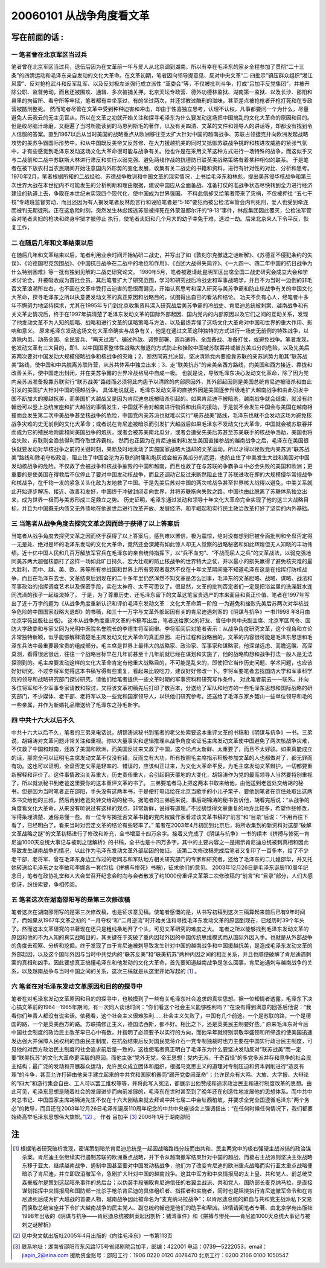 20060101 从战争角度看文革
=========================

写在前面的话 :
--------------

一 笔者曾在北京军区当过兵
~~~~~~~~~~~~~~~~~~~~~~~~~

笔者曾在北京军区当过兵，退伍后因为在文革前一年与爱人从北京调到湖南，所以有幸在毛泽东的家乡全程参加了贯彻“二十三条”的四清运动和毛泽东亲自发动的文化大革命。在文革初期，笔者因向领导提意见、反对中央文革“二·四批示”镇压群众组织“湘江风雷”、反对抢枪武斗和反军乱军、以及反对极左派强行成立派性 “革委会”等，不仅被批判斗争，打成“吕加平反党集团”，并被开除公职、监督劳动，而且还被围攻、通辑、多次被捕关押。北京天坛专政营、德外功德林监狱、湖南第一监狱、以及长沙、邵阳和县里的拘留所、看守所等牢狱，笔者都有幸坐享过，有的坐过两次，并还领教过酷刑的滋味，甚至差点被抢枪者开枪打死和在专政营被酷刑整死。 然而笔者尽管在文革中受到种种迫害和冲击，却由于性喜独立思考，认理不认权，凡事都要问一个为什么，尽量避免人云我云的无主见盲从，所以在文革之初就开始关注和探寻毛泽东为什么要发动这场把中国搞乱的文化大革命的原因和目的。但是绞尽脑汁琢磨，又翻遍了当时所能读到的马恩列斯毛的著作，以及有关四清、文革的文件和领导人的讲话等，却都没有找到令人信服的答案。直到1967以后从当时美国的战略重点从欧洲移往亚太扩大针对中国的越南战争、苏联占领捷克并向欧洲发起战略攻势的美苏争霸国际形势中，和从中国既反美帝又反苏修、在大力援越抗美的同时又抵御苏联战争挑衅和核进攻威胁的紧张气氛中，才有些感觉到毛泽东发动这场文化大革命很可能与战争有关。他也许是在采用文革这种方式进行一场特殊的战争，而这似乎又与二战前和二战中苏联斯大林进行肃反和实行以弱克强、避免两线作战的抗德防日联英美战略策略有着某种相似的联系。 于是笔者在被下放农村当农民期间开始注意国内外形势的变化发展，收集有关二战史的书籍和资料，进行有针对性的对比、分析和思考。1970年2月，笔者根据所知的二战经验、苏德战争教训和中国文革的现实情况，上书给毛泽东和林彪，提出美苏侵华核战争和第三次世界大战在本世纪内不可能发生的分析判断和理由根据，建议中国应从全面备战、准备打仗的准战争状态尽快转到全力进行经济建设的轨道上去，争取在本世纪末实现四个现代化，使中国成为世界强国。 不料此信却又给笔者带来了灾祸，不仅被押往 “五七干校”专政班监督劳动，而且还因为有人揭发笔者反林彪言行和诬陷笔者是“5·16”要犯而被公检法军管会内判死刑，爱人也受到牵连而被判无期徒刑。正在这危险时刻，突然发生林彪叛逃苏联被摔死在外蒙温都尔汗的“9·13”事件，林彪集团因此覆灭，公检法军管会对笔者夫妇的枪决和终身牢狱才被停止 执行，使笔者夫妇和几个月大的幼子幸免于难，逃过一劫。后来北京来人下令平反，恢复工作，

二 在随后几年和文革结束以后
~~~~~~~~~~~~~~~~~~~~~~~~~~~

在随后几年和文革结束以后，笔者利用业余时间开始钻研二战史，并写出了如《敦刻尔克撤退之谜新解》、《苏德互不侵犯条约的失误》、《论德国坦克包围战》、《中国抗日战争在二战中的地位和作用》、《百团大战得失简评》、《一九四一、四二年中国的抗日战争为什么特别困难》等一批有独到见解的二战史研究论文。 1980年5月，笔者被邀请赴昆明军区出席全国二战史研究会成立大会和学术讨论会，并被吸收成为首批会员。其后笔者扩大了研究范围，学习和研究战后冷战史和军事战略学，并且不为当时一边倒的非毛否文革浪潮所左右，也不因在文革中受打击迫害的怨恨而偏见，开始认真思考和深入研究与美苏争霸和防止核战争有关的中国文化大革命，探寻毛泽东之所以执意要发动文革的真正原因和战略目的，试图得出自已的看法和结论。 功夫不负有心人，经笔者十多年不懈努力地坚持探求，尤其在1995年专门到北京收集资料深入研究战后美苏争霸的冷战史、肯尼迪总统被刺案、越南战争和有关文革史情况后，终于在1997年搞清楚了毛泽东发动文革的国际外部起因、国内党内的内部原因以及它们之间的互动关系，发现了他发动文革不为人知的胆略、战略和进行文革的谋略策略与方法，以及最终弄懂了这场文化大革命对中国和世界的重大作用、影响和意义。 原来毛泽东发动这场文化大革命确实与战争有关，他是在通过文革这种独特的方式进行一场史无前例的特殊战争，以清除内患、动员全国、全民皆兵、“瞒天过海”、骗过外敌、调整部署、调兵遣将、全面备战、准备打仗，或避免战争。笔者发现，他发动文革有三大目的，即1、以中国国家整体性战略大撤退的方式防止和挫败中国被苏联吞并或被苏美瓜分的危险，以及先美后苏两次要对中国发动大规模侵略战争和核战争的灾难；2、断然同苏共决裂，坚决清除党内要投靠苏联的亲苏派势力和其“联苏战美”路线，使中国和中共脱离苏联阵营，从苏共体系中独立出来；3、走“联美抗苏”的亲美亲西方路线，向美国和西方接近、靠拢和改善关系，使中国走出封闭，并在美苏争霸的世界冷战格局中自成一极。 也就是说，导致毛泽东决心发动文化革命，除了因为党内亲苏派准备投靠苏联实行“联苏战美”路线而必须将此内患予以清除的内部原因外，其外部起因则是美国总统肯尼迪被暗杀和由此引发的美国扩大针对中国的侵越战争。 具体地说就是，毛泽东发动文革的直接外因是美国逐步升级地扩大越南战争和由此引发中国不断加大的援越抗美，而美国扩大越战又是因为肯尼迪总统被暗杀引起的。如果肯尼迪不被暗杀，越南战争就会结束，就没有约翰逊可以登上总统宝座和扩大越战的事情发生，中国就不会对越南进行物资和出兵的援助，于是就不会发生中国会与美国在越南相撞而会发生第二次中美战争甚至核战争的危险，中国党内亲苏派也就难以实行“联苏战美”路线，毛泽东也就不会发动这场为避免核战争灾难的史无前例的文化大革命；或者说在肯尼迪被暗杀而引发扩大越战后如果毛泽东不发动文化大革命，中国就会被苏联吞并而成为它的殖民地附庸和同美国战争的炮灰，或者会被苏美南北瓜分，或者会遭受先美后苏甚至苏美联手的核战争浩劫，美国也将会失败，苏联则会渔翁得利而夺取世界霸权。 然而也正因为在肯尼迪被刺和发生美国直接参战的越南战争之后，毛泽东在美国很快就要发动对华核战争之前的关键时刻，果断及时地发动了实施国家战略大退却的文革运动，所以才得以挫败党内亲苏派“联苏战美”路线和除毛夺权政变，阻止住了中国会沦为苏联的附庸和炮灰或会被苏美瓜分的厄运，也防止住了中美发生大战和美国对中国发动核战争的危险。不仅救了会被战争和核战争摧毁的中国和越南，而且也救了在与苏联的争霸争斗中必会失败的美国和欧洲；更重要的是使美国在得救后不仅停止了要对中国发动核战争，而且还调动它反过来断然阻止住了苏联进攻在即的大规模侵华常规战争和核战争，在千钧一发的紧急关头化敌为友地救了中国。于是先美后苏对中国的两次核战争甚至世界核大战得以避免，中美关系就此开始逐步解冻、接近、改善和友好，中国终于冲破封闭走向世界，并将苏联拖向失败之路。中国也由此脱离了苏联体系独立出来，成为世界一极而与美苏形成三足鼎立之势。 历史证明，毛泽东通过发动和领导十年文化大革命完全实现了他的这三大战略目标，并且为中国既无内债又无外债地在他逝世后进行改革开放、发展经济、和平崛起和实行民主政治改革打好了坚实的内外基础。

三 当笔者从战争角度去探究文革之因而终于获得了以上答案后
~~~~~~~~~~~~~~~~~~~~~~~~~~~~~~~~~~~~~~~~~~~~~~~~~~~~~~~

当笔者从战争角度去探究文革之因而终于获得了以上答案后，感到难以置信，极为震惊，绝对没有想到巳被全面批判和全盘否定得一无是处、绝对是坏的毛泽东发动的文化大革命，竟然还会深藏有如此惊人却无人觉察的战略秘密和如此辉煌但无人知晓的丰功伟绩。近十亿中国人民和几百万解放军官兵在毛泽东的亲自统帅指挥下，以“兵不血刃”、“不战而屈人之兵”的文革战法，以弱克强地同美苏两大超强核霸打了这样一场如此旷日持久、宏大壮观的防止核战争的世界特大之仗，并以最小的损失赢得了避免核灾难的最大胜利，而中、越、美、欧、苏等所有参战国和世界上所有旁观者竟然不仅在十年文革期间毫不知道毛泽东这是在指挥打防核战争，而且在毛泽东去世、文革结束后到现在的二十多年里仍然浑然不知文革是怎么回事，毛泽东的文革胆略、战略、谋略、战法和军事政治的指挥调度艺术以及保密手段，实在太神奇、太不可思议了。很显然，文革的批判否定者们一定是把浴盆里的洗澡脏水连同洗澡的孩子一起给泼掉了。 于是，为了尊重历史，还毛泽东留下的文革这笔宝贵遗产的本来面目和真正价值，笔者在1997年写出了近十万字的题为《从战争角度重新认识和评价毛泽东发动文革：文化大革命第一阶段 —为避免和挫败先美后苏两次对华核战争危险的中国国家战略大退却》的书稿，和三十一万字与文革外部起因有关的肯尼迪遇刺案的《阴谋与抗争》一书(1998 年8月由北京学苑出版社出版)。 这本从战争角度重评文革的书稿写出后，笔者送给家父的好友、曾任中共中央副主席、北京军区司令、国防大学政委和与家父同为光明中医院名誉院长的李德生将军阅审。李将军阅后对笔者表示：从战争角度研究文革，这个视角和立论非常独特新颖，似乎能够解释清楚毛主席发动文化大革命的真正原因、进行过程和战略目的，文革的内容很可能是毛泽东思想和毛泽东兵法中最重要最宝贵的组成部分。毛主席是世界上最伟大的战略家、政治家、军事家和谋略家，他深谋远虑、高瞻远瞩、高深莫测，看得很远很远，往往一个战略目标早在几年前甚至十几年前就已经在谋划和实施了，他的战略构想和战争打法一般人是无法探测到的。毛主席要发动这样的文化大革命肯定有他重大战略目的，不可能是乱来的，即使把它当作历史问题、学术问题，也应该好好研究。不过李将军觉得这本书稿写得有些重复，看起来比较吃力，建议好好修改一下。李将军要笔者去找国防大学和军事科学院的领导和战略研究部门探讨研究，请他们给笔者提供一些文革时期的军事资料和研究写作条件。 对此笔者前去一一联系，并向多位将军和不少军事专家请教和探讨，又将该文革初稿先后打印了数百本，分送给了军队和地方的一些毛泽东思想和国际战略的研究部门，不少媒体、老干部、老将军以及一些党和国家领导人，以供他们研究参考。还送给了毛泽东家乡韶山一些单位领导和毛的一些亲属，并作为新婚礼品赠送给了毛泽东之孙毛新宇。

四 中共十六大以后不久
~~~~~~~~~~~~~~~~~~~~~

中共十六大以后不久，笔者的三弟来电话说，胡锦涛派秘书到笔者的老父处索要这本重评文革的书稿和《阴谋与抗争》一书。三弟说，胡锦涛对文革问题非常关注和重视。你以大量事实和逻辑推理从战争角度论证毛主席发动文革使中国避免了两次核战争灾难，不仅救了中国和越南，还救了美国和欧洲，而美国反过来又救了中国，这个论点太新鲜、太重要了，而且不太好驳。如果真能成立的话，那完全可以证明毛主席发动文革不仅没有错，反而立有大功，所有按照毛主席指示积极参加文革的人也都做对了，都无罪而有功。这也可以证明，全盘否定文革是轻率的、错误的，应该纠正过来，为文化大革命平反，为毛主席发动文革辩护，一切都要重新解释和评价了。这件事情政治关系重大，历史责任重大，会引起翻天覆地的大变化，胡锦涛作为党的最高领导人当然要特别重视了，所以就派秘书到老爸这里要你的这本重评文革的书了。 三弟要笔者马上把这两本书取来给他，由他送到老爸处交给胡的秘书。但是因为当时笔者正在邵阳，手头没有这两本书，于是便打电话给在北京当歌手的小儿子栗子，要他到笔者在京住处取出这两本书交给他的三叔，然后再到老爸处转交给胡的秘书。据笔者的三弟后来说，事后胡锦涛的秘书告诉他，胡看完后说：“从战争的角度看文化大革命，从来没有听说过有这样的观点，非常新鲜，说得有道理。”不过胡觉得文章重复的地方比较多，希望作些修改，写得条理清楚、通俗易懂一些。有一位专写揭批否文革书籍的党内权威作家看过该文革书稿的“前言”和“目录”后说：“不用再往下看了，已经明白了，看来当时对否定文革的结论有些轻率了。” 笔者在2003年4月初回到北京后，将所收集到的新资料对这部“破解文革战略之謎”的文革初稿进行了修改和补充，全书增至十四万余字。接着又完成了《阴谋与抗争》一书的续本《拼搏与惨死—肯尼迪1000天总统大事记与被刺之谜解析》的书稿，全书也是十四万多字，其中的主要内容之一是揭示肯尼迪总统被刺真相和因此导致发生越南战争的情况，以此作为毛泽东发动文革外部起因的佐证。 该第二次修改稿完成后笔者又复印了一百多本，给了不少老干部、老将军、曾在毛泽东身边工作过的老同志和军队地方相关研究部门的专家和研究者，还给了毛泽东的二儿媳邵华，并又托她转送给毛泽东之女李敏和李娜各一套(包括《拼搏与惨死》书稿)，征求他们的意见。 2003年12月26日是毛泽东诞辰110周年纪念日，笔者在政协礼堂和人大会堂召开纪念会时向与会者散发了约1000份重评文革第二次修改稿的“前言”和“目录”部分，人们大感惊讶，纷纷索要，争相传阅。

五 笔者这次在湖南邵阳写的是第三次修改稿
~~~~~~~~~~~~~~~~~~~~~~~~~~~~~~~~~~~~~~~

笔者这次在湖南邵阳写的是第三次修改稿，也是征求意见稿。使笔者感慨的是，从书写初稿到这次三稿算起来前后已有9年时间了，而如果从1967年文革之初的 “一月夺权”和“二月逆流”时开始关注和寻找毛泽东发动文革的原因到现在，已经历时39个年头了。然而这本文革研究的书著现在还只是粗线条地开了个头，可见文革研究的难度之大。 笔者之所以能够找到毛泽东发动文革的原因和他的不为人知的真实战略目的，其关键在于突破了重内因轻外因的中国传统思维模式而从国际外因入手。也就是从外部战争的角度去观察、分析和挖掘，终于发现了由于肯尼迪被刺导致发生针对中国的越南战争和中国援越抗美，是造成毛泽东发动文革的外部起因，以及这个国际外因与当时中共党内的“联苏反美”和“联美抗苏”两种内因之间的相互关系，并且也顺便破解了肯尼迪遇刺案的真相和凶手。因此要想真正搞懂毛泽东和他发动的文化大革命，首先要知道越南战争是怎么回事，肯尼迪遇刺与越南战争的关系，以及越南战争与当时中国之间的关系，这次三稿就是从这里开始写起的 [1]_ 。

六 笔者在对毛泽东发动文革原因和目的的探寻中
~~~~~~~~~~~~~~~~~~~~~~~~~~~~~~~~~~~~~~~~~~~

笔者在对毛泽东发动文革原因和目的的探寻中，也触摸到了一些有关毛泽东社会追求的真实思想。据一位知情者透露，毛泽东下决心搞文革前的1964--1965年期间，有一次同人谈话时问：“你们看这个社会主义能够胜利吗？”在没有得到满意的回答后他说：“我看你们年青人都没有说实话。依我看，这个社会主义很难胜利……社会主义失败了，中国有几个前途。一个是苏联的路，一个是德国的路，一个是英美西方的路。苏联搞修正主义，德国法西斯，都不好。相比之下，还是英美民主制要好些。” 原来毛泽东对今后中国社会制度的政治民主改革早已心中有数，并指明了必须要予以实行的方向，而他早年就特别崇敬华盛顿和所缔造的使美国迅速发达强大并保障人民权利的自由民主制度，在抗战结束后反对国民党蒋介石一党专制独裁时也力主要在中国实行政治民主制度，可见他的对西方政治民主制度的社会追求前后是一致的，这也使笔者真正明白了毛泽东为什么要坚决发动反对“联苏战美”而一定要“联美抗苏”的文化大革命更深层的原因。而他主张“党外无党，帝王思想；党内无派，千奇百怪”的多党多派并存和竞争的社会民主结构；最广泛的发动和开展群众运动，允许民众成立团体和组织，根据马克思主义的道理对专制压迫和资本剥削进行“造反有理”的斗争，甚至允许打碎由他亲手建立起来的中共党和国家机器而“踢开党委闹革命”；允许民众有大鸣、大放、大字报、大辩论的“四大”和游行集会自由、工人可以罢工维权等等，并将此写入宪法，都展示出他赞成和追求政治民主和进行制度改革的思想。由此可见，毛泽东思想是随着社会的发展进步而向前发展的，毛泽东在世时甚至到了晚年还在创造性地发展他的思想体系。而中共中央总书记、中国国家主席胡锦涛先生不仅在十六大刚结束就去拜谒中共七届二中会址西柏坡，并要求全党全国遵循毛泽东“两个务必”的教导，而且还在2003年12月26日毛泽东诞辰110周年纪念的中共中央座谈会上强调指出：“在任何时候任何情况下，我们都要始终高举毛泽东思想伟大旗帜。”[2]_ 。 作者 吕加平 [3]_ 2006年1月于湖南邵阳

.. :References:


注
--

.. [1] 根据笔者研究破析发现，密谋策划暗杀肯尼迪总统是一起因战略路线分歧而由共和、民主两党中的极右强硬主战派搞的政治谋杀案。肯尼迪主张继续实行遏制苏联的欧洲重点战略，并下令从越南撤军结束针对中国的越战，而极右主战派则坚决主张战略东移于亚太、继续越南战争、遏制中国甚至要对中国发动核战争，他们为了改变肯尼迪的欧洲重点战略而实行亚太重点战略便暗杀了肯尼迪，并立即取消撤军令，急剧扩大针对中国的越南战争。这其中军方和中央情报局的太上皇、共和党人、前总统艾森豪威尔是策划这起暗杀事件的总后台；以伪装手段骗取肯尼迪信任的右翼主战派、共和党人、国防部长麦克纳马拉，是直接谋划指挥中央情报局和国防部一批杀手枪杀肯尼迪的具体组织者、指挥者和实施者，同时也是阻挠执行肯尼迪撤军命令和在肯尼迪死后成为扩大越战的首要人物，越南战争因此被命名为“麦克纳马拉战争”；以肯尼迪总统的鲜血与共和党主战派私下交易而换取总统宝座并下令扩大越南战争的民主党人、副总统约翰逊是他们的助手和帮凶。详情请阅笔者专著、由北京学苑出版社1998年出版的《阴谋与抗争――肯尼迪总统被刺案起因剖析：猪湾事件》和《拼搏与惨死――肯尼迪1000天总统大事记与被刺之谜解析》
.. [2] 见中央文献出版社2005年4月出版的《向往毛泽东》一书第113页
.. [3] 联系地址：湖南省邵阳市东风路175号省祁剧院吕加平，邮编：422001 电话：0739—5222053，email：jiapin_2@sina.com 援助资金账号：邵阳工行：1906 0220 0120 4078470 北京工行：0200 2166 0100 1050547
